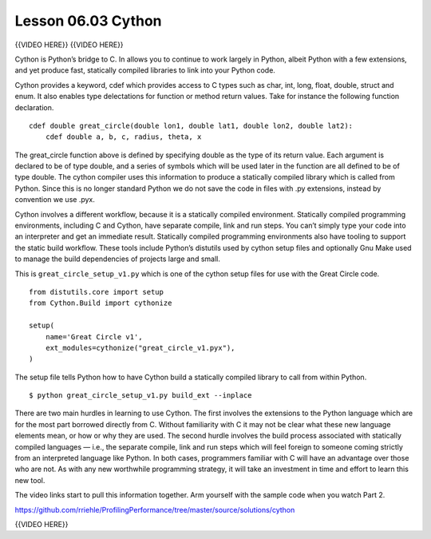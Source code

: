 ###################
Lesson 06.03 Cython
###################

{{VIDEO HERE}} {{VIDEO HERE}}

Cython is Python’s bridge to C. In allows you to continue to work
largely in Python, albeit Python with a few extensions, and yet produce
fast, statically compiled libraries to link into your Python code.

Cython provides a keyword, cdef which provides access to C types such as
char, int, long, float, double, struct and enum. It also enables type
delectations for function or method return values. Take for instance the
following function declaration.

.. raw:: html

   <div class="highlight-python">

.. raw:: html

   <div class="highlight">

::

    cdef double great_circle(double lon1, double lat1, double lon2, double lat2):
        cdef double a, b, c, radius, theta, x

.. raw:: html

   </div>

.. raw:: html

   </div>

The great_circle function above is defined by specifying double as the
type of its return value. Each argument is declared to be of type
double, and a series of symbols which will be used later in the function
are all defined to be of type double. The cython compiler uses this
information to produce a statically compiled library which is called
from Python. Since this is no longer standard Python we do not save
the code in files with .py extensions, instead by convention we use .pyx.

Cython involves a different workflow, because it is a statically
compiled environment. Statically compiled programming environments,
including C and Cython, have separate compile, link and run steps. You
can’t simply type your code into an interpreter and get an immediate
result. Statically compiled programming environments also have tooling
to support the static build workflow. These tools include Python’s
distutils used by cython setup files and optionally Gnu Make used to
manage the build dependencies of projects large and small.

This is \ ``great_circle_setup_v1.py``\  which is one of the cython
setup files for use with the Great Circle code.

.. raw:: html

   <div class="highlight-python">

.. raw:: html

   <div class="highlight">

::

    from distutils.core import setup
    from Cython.Build import cythonize

    setup(
        name='Great Circle v1',
        ext_modules=cythonize("great_circle_v1.pyx"),
    )

.. raw:: html

   </div>

.. raw:: html

   </div>

The setup file tells Python how to have Cython build a statically
compiled library to call from within Python.

.. raw:: html

   <div class="highlight-bash">

.. raw:: html

   <div class="highlight">

::

    $ python great_circle_setup_v1.py build_ext --inplace

.. raw:: html

   </div>

.. raw:: html

   </div>

There are two main hurdles in learning to use Cython. The first involves
the extensions to the Python language which are for the most part
borrowed directly from C. Without familiarity with C it may not be clear
what these new language elements mean, or how or why they are used. The
second hurdle involves the build process associated with statically
compiled languages — i.e., the separate compile, link and run steps
which will feel foreign to someone coming strictly from an interpreted
language like Python. In both cases, programmers familiar with C will
have an advantage over those who are not. As with any new worthwhile
programming strategy, it will take an investment in time and effort to
learn this new tool.

The video links start to pull this information together. Arm yourself
with the sample code when you watch Part 2.

https://github.com/rriehle/ProfilingPerformance/tree/master/source/solutions/cython

{{VIDEO HERE}}
